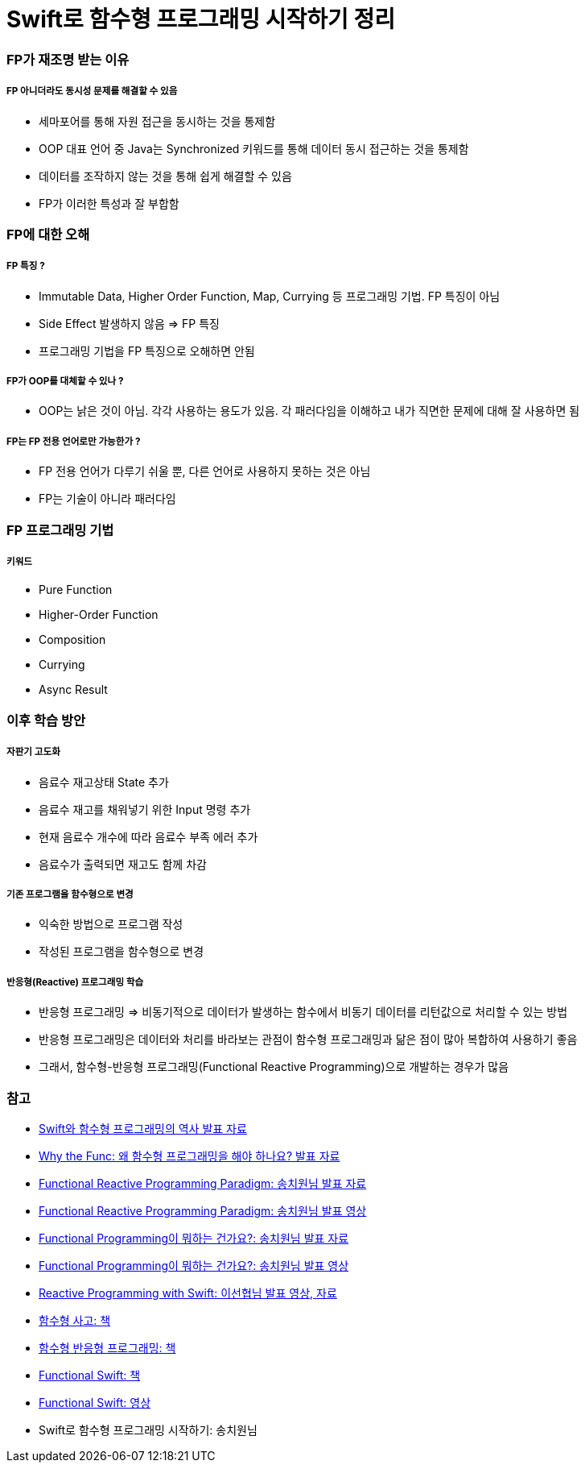 = Swift로 함수형 프로그래밍 시작하기 정리

=== FP가 재조명 받는 이유

===== FP 아니더라도 동시성 문제를 해결할 수 있음
* 세마포어를 통해 자원 접근을 동시하는 것을 통제함
* OOP 대표 언어 중 Java는 Synchronized 키워드를 통해 데이터 동시 접근하는 것을 통제함
* 데이터를 조작하지 않는 것을 통해 쉽게 해결할 수 있음
* FP가 이러한 특성과 잘 부합함

=== FP에 대한 오해

===== FP 특징 ?
* Immutable Data, Higher Order Function, Map, Currying 등 프로그래밍 기법. FP 특징이 아님
* Side Effect 발생하지 않음 => FP 특징
* 프로그래밍 기법을 FP 특징으로 오해하면 안됨

===== FP가 OOP를 대체할 수 있나 ?
* OOP는 낡은 것이 아님. 각각 사용하는 용도가 있음. 각 패러다임을 이해하고 내가 직면한 문제에 대해 잘 사용하면 됨

===== FP는 FP 전용 언어로만 가능한가 ?
* FP 전용 언어가 다루기 쉬울 뿐, 다른 언어로 사용하지 못하는 것은 아님
* FP는 기술이 아니라 패러다임

=== FP 프로그래밍 기법

===== 키워드
* Pure Function
* Higher-Order Function
* Composition
* Currying
* Async Result

=== 이후 학습 방안

===== 자판기 고도화
* 음료수 재고상태 State 추가
* 음료수 재고를 채워넣기 위한 Input 명령 추가
* 현재 음료수 개수에 따라 음료수 부족 에러 추가
* 음료수가 출력되면 재고도 함께 차감

===== 기존 프로그램을 함수형으로 변경
* 익숙한 방법으로 프로그램 작성
* 작성된 프로그램을 함수형으로 변경

===== 반응형(Reactive) 프로그래밍 학습
* 반응형 프로그래밍 => 비동기적으로 데이터가 발생하는 함수에서 비동기 데이터를 리턴값으로 처리할 수 있는 방법
* 반응형 프로그래밍은 데이터와 처리를 바라보는 관점이 함수형 프로그래밍과 닮은 점이 많아 복합하여 사용하기 좋음
* 그래서, 함수형-반응형 프로그래밍(Functional Reactive Programming)으로 개발하는 경우가 많음

=== 참고
* https://academy.realm.io/kr/posts/tryswift-rob-napier-swift-legacy-functional-programming/[Swift와 함수형 프로그래밍의 역사 발표 자료]
* https://academy.realm.io/kr/posts/daniel-steinberg-altconf-2017-why-the-func/[Why the Func: 왜 함수형 프로그래밍을 해야 하나요? 발표 자료]
* https://www.slideshare.net/ChiwonSong/20171104-frp-81598173[Functional Reactive Programming Paradigm: 송치원님 발표 자료]
* https://www.youtube.com/watch?v=cXi_CmZuBgg&feature=youtu.be[Functional Reactive Programming Paradigm: 송치원님 발표 영상]
* https://www.slideshare.net/ChiwonSong/20180310-functional-programming[Functional Programming이 뭐하는 건가요?: 송치원님 발표 자료]
* https://www.youtube.com/watch?v=HZkqMiwT-5A&feature=youtu.be[Functional Programming이 뭐하는 건가요?: 송치원님 발표 영상]
* https://academy.realm.io/kr/posts/reactive-programming-with-rxswift/[Reactive Programming with Swift: 이선협님 발표 영상, 자료]
* http://www.hanbit.co.kr/store/books/look.php?p_code=B6064588422[함수형 사고: 책]
* http://www.hanbit.co.kr/store/books/look.php?p_code=B3673113778[함수형 반응형 프로그래밍: 책]
* https://www.objc.io/books/functional-swift/[Functional Swift: 책]
* https://www.youtube.com/channel/UCNFUO_7gsLBk4YTmZoSTk5g/videos[Functional Swift: 영상]
* Swift로 함수형 프로그래밍 시작하기: 송치원님